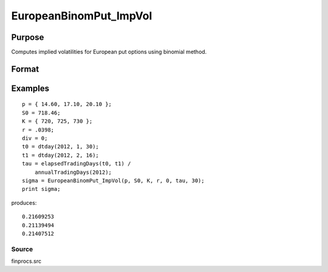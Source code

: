 
EuropeanBinomPut_ImpVol
==============================================

Purpose
----------------

Computes implied volatilities for European put options using binomial method.

Format
----------------
.. function:: EuropeanBinomPut_ImpVol(c,  S0,  K, r,  div,  tau,  N)

    :param c: put premiums.
    :type c: Mx1 vector

    :param S0: current price.
    :type S0: scalar

    :param K: strike prices.
    :type K: Mx1 vector

    :param r: risk free rate.
    :type r: scalar

    :param div: continuous dividend yield.
    :type div: TODO

    :param tau: elapsed time to exercise in annualized days of trading.
    :type tau: scalar

    :param N: number of time segments. A higher number of time segments will increase accuracy at the expense of increased computation time.
    :type N: TODO

    :returns: sigma (*Mx1 vector*), volatility.

Examples
----------------

::

    p = { 14.60, 17.10, 20.10 };
    S0 = 718.46;
    K = { 720, 725, 730 };
    r = .0398;
    div = 0;
    t0 = dtday(2012, 1, 30);
    t1 = dtday(2012, 2, 16);
    tau = elapsedTradingDays(t0, t1) /
        annualTradingDays(2012);
    sigma = EuropeanBinomPut_ImpVol(p, S0, K, r, 0, tau, 30);
    print sigma;

produces:

::

    0.21609253
    0.21139494
    0.21407512

Source
++++++

finprocs.src

.. raw:: html

   </div>
